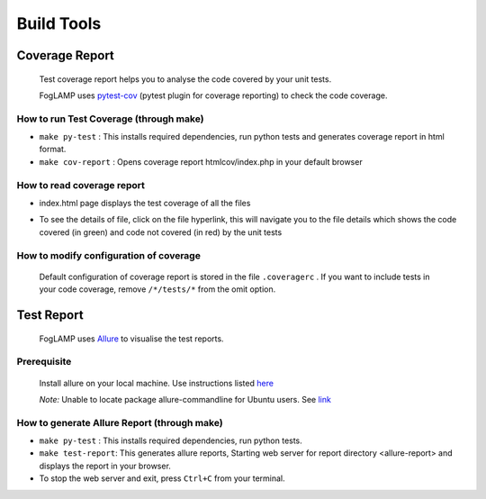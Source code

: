 Build Tools
===========

Coverage Report
---------------

 Test coverage report helps you to analyse the code covered by your unit tests.

 FogLAMP uses `pytest-cov <http://pytest-cov.readthedocs.io/en/latest/readme.html>`_ (pytest plugin for coverage reporting) to check the code coverage.

How to run Test Coverage (through make)
^^^^^^^^^^^^^^^^^^^^^^^^^^^^^^^^^^^^^^^

- ``make py-test`` : This installs required dependencies, run python tests and generates coverage report in html format.
- ``make cov-report`` : Opens coverage report htmlcov/index.php in your default browser

How to read coverage report
^^^^^^^^^^^^^^^^^^^^^^^^^^^

- index.html page displays the test coverage of all the files

  .. image:: images/coverage_report.png

- To see the details of file, click on the file hyperlink, this will navigate you to the file details which shows the code covered (in green) and code not covered (in red) by the unit tests

  .. image:: images/coverage_report_file_details.png

How to modify configuration of coverage
^^^^^^^^^^^^^^^^^^^^^^^^^^^^^^^^^^^^^^^

 Default configuration of coverage report is stored in the file ``.coveragerc`` . If you want to include tests in your code coverage, remove ``/*/tests/*`` from the omit option.



Test Report
-----------

 FogLAMP uses `Allure <http://allure.qatools.ru/>`_ to visualise the test reports.

Prerequisite
^^^^^^^^^^^^

 Install allure on your local machine. Use instructions listed `here <http://wiki.qatools.ru/display/AL/Allure+Commandline>`_

 `Note:` Unable to locate package allure-commandline for Ubuntu users. See `link <https://stackoverflow.com/questions/34772906/unable-to-install-allure-cli-on-ubuntu-15-10>`_

How to generate Allure Report (through make)
^^^^^^^^^^^^^^^^^^^^^^^^^^^^^^^^^^^^^^^^^^^^

- ``make py-test`` : This installs required dependencies, run python tests.
- ``make test-report``: This generates allure reports, Starting web server for report directory <allure-report> and displays the report in your browser.
- To stop the web server and exit, press ``Ctrl+C`` from your terminal.

